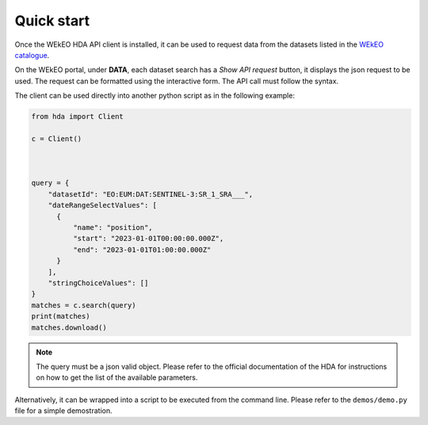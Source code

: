 Quick start
===========

Once the WEkEO HDA API client is installed, it can be used to request data from the datasets listed in the `WEkEO catalogue <https://www.wekeo.eu/data?view=viewer>`_.

On the WEkEO portal, under **DATA**, each dataset search has a *Show API request* button, it displays the json request to be used. The request can be formatted using the interactive form. The API call must follow the syntax.

.. image:: ../images/show_api_request.png
    :width: 400

The client can be used directly into another python script as in the following example:

.. code-block:: python

    from hda import Client

    c = Client()
    
    

    query = {
        "datasetId": "EO:EUM:DAT:SENTINEL-3:SR_1_SRA___",
        "dateRangeSelectValues": [
          {
              "name": "position",
              "start": "2023-01-01T00:00:00.000Z",
              "end": "2023-01-01T01:00:00.000Z"
          }
        ],
        "stringChoiceValues": []
    }
    matches = c.search(query)
    print(matches)
    matches.download()

.. note::
    The query must be a json valid object.
    Please refer to the official documentation of the HDA for instructions on how to get the list of the available parameters.

Alternatively, it can be wrapped into a script to be executed from the command line. Please refer to the ``demos/demo.py`` file for a simple demostration.
